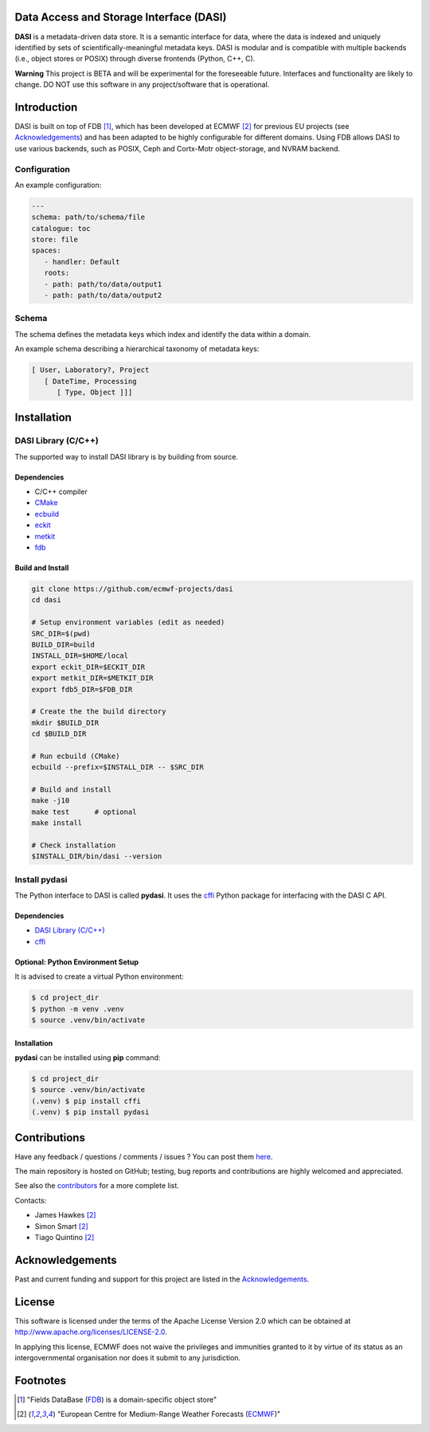 Data Access and Storage Interface (DASI)
========================================

.. image:: https://readthedocs.org/projects/dasi/badge/?version=latest
    :target: https://dasi.readthedocs.io/en/latest/?badge=latest
    :alt: Documentation Status


**DASI** is a metadata-driven data store. It is a semantic interface for data, where the data is indexed and uniquely identified by sets of scientifically-meaningful metadata keys.
DASI is modular and is compatible with multiple backends (i.e., object stores or POSIX) through diverse frontends (Python, C++, C).

**Warning**
This project is BETA and will be experimental for the foreseeable future. Interfaces and functionality are likely to change. DO NOT use this software in any project/software that is operational.


Introduction
============

DASI is built on top of FDB [1]_, which has been developed
at ECMWF [2]_ for previous EU projects (see `Acknowledgements <https://github.com/ecmwf-projects/dasi/blob/master/docs/acknowledgements.rst>`_) and
has been adapted to be highly configurable for different domains.
Using FDB allows DASI to use various backends, such as POSIX, Ceph and Cortx-Motr object-storage, and NVRAM backend.

Configuration
-------------

An example configuration:

.. code-block:: yaml

   ---
   schema: path/to/schema/file
   catalogue: toc
   store: file
   spaces:
      - handler: Default
      roots:
      - path: path/to/data/output1
      - path: path/to/data/output2


Schema
------

The schema defines the metadata keys which index and identify the data within a domain.

An example schema describing a hierarchical taxonomy of metadata keys:

.. code-block:: yaml

   [ User, Laboratory?, Project
      [ DateTime, Processing
         [ Type, Object ]]]

Installation
============

DASI Library (C/C++)
--------------------

The supported way to install DASI library is by building from source.

Dependencies
~~~~~~~~~~~~

* C/C++ compiler
* `CMake`_
* `ecbuild`_
* `eckit`_
* `metkit`_
* `fdb`_

Build and Install
~~~~~~~~~~~~~~~~~

.. code-block:: shell

   git clone https://github.com/ecmwf-projects/dasi
   cd dasi

   # Setup environment variables (edit as needed)
   SRC_DIR=$(pwd)
   BUILD_DIR=build
   INSTALL_DIR=$HOME/local
   export eckit_DIR=$ECKIT_DIR
   export metkit_DIR=$METKIT_DIR
   export fdb5_DIR=$FDB_DIR

   # Create the the build directory
   mkdir $BUILD_DIR
   cd $BUILD_DIR

   # Run ecbuild (CMake)
   ecbuild --prefix=$INSTALL_DIR -- $SRC_DIR

   # Build and install
   make -j10
   make test      # optional
   make install

   # Check installation
   $INSTALL_DIR/bin/dasi --version


Install pydasi
--------------

The Python interface to DASI is called **pydasi**.
It uses the `cffi`_ Python package for interfacing with the DASI C API.

Dependencies
~~~~~~~~~~~~

* `DASI Library (C/C++)`_
* `cffi`_


Optional: Python Environment Setup
~~~~~~~~~~~~~~~~~~~~~~~~~~~~~~~~~~

It is advised to create a virtual Python environment:

.. code-block:: console

   $ cd project_dir
   $ python -m venv .venv
   $ source .venv/bin/activate


Installation
~~~~~~~~~~~~

**pydasi** can be installed using **pip** command:

.. code-block:: console

   $ cd project_dir
   $ source .venv/bin/activate
   (.venv) $ pip install cffi
   (.venv) $ pip install pydasi

.. _`CMake`: https://cmake.org
.. _`ecbuild`: https://github.com/ecmwf/ecbuild
.. _`eckit`: https://github.com/ecmwf/eckit
.. _`metkit`: https://github.com/ecmwf/metkit
.. _`fdb`: https://github.com/ecmwf/fdb
.. _`cffi`: https://pypi.org/project/cffi/



Contributions
=============

Have any feedback / questions / comments / issues ? You can post them `here <https://github.com/ecmwf-projects/dasi/issues>`_.

The main repository is hosted on GitHub; testing, bug reports and contributions are highly welcomed and appreciated.

See also the `contributors <https://github.com/ecmwf-projects/dasi/contributors>`_ for a more complete list.

Contacts:

- James Hawkes [2]_
- Simon Smart [2]_
- Tiago Quintino [2]_

Acknowledgements
================

Past and current funding and support for this project are listed in the `Acknowledgements <https://github.com/ecmwf-projects/dasi/docs/acknowledgements.rst>`_.


License
=======

This software is licensed under the terms of the Apache License Version 2.0 which can be obtained at http://www.apache.org/licenses/LICENSE-2.0.

In applying this license, ECMWF does not waive the privileges and immunities granted to it by virtue of its status as an intergovernmental organisation nor does it submit to any jurisdiction.

.. |License| image:: https://img.shields.io/badge/License-Apache%202.0-blue.svg
   :target: https://github.com/ecmwf/dasi/blob/develop/LICENSE
   :alt: Apache License


Footnotes
=========

.. [1] "Fields DataBase (`FDB <https://github.com/ecmwf/fdb>`_) is a domain-specific object store"
.. [2] "European Centre for Medium-Range Weather Forecasts (`ECMWF <https://www.ecmwf.int>`_)"
